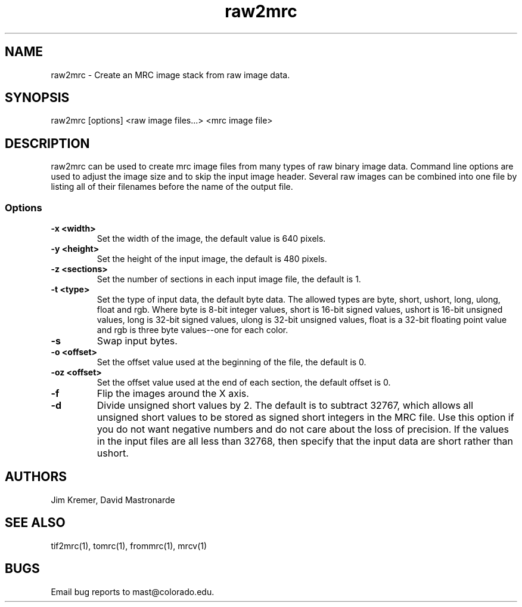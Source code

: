 .na
.nh
.TH raw2mrc 1 2.50 BL3DEMC
.SH NAME
raw2mrc \- Create an MRC image stack from raw image data.
.SH SYNOPSIS
raw2mrc [options] <raw image files...> <mrc image file>
.SH DESCRIPTION
raw2mrc can be used to create mrc image files from many types
of raw binary image data.  
Command line options are used to adjust the image size and
to skip the input image header.
Several raw images can be combined into one file by listing all of their
filenames before the name of the output file.
.SS Options
.TP
.B -x <width>
Set the width of the image, the default value is 640 pixels.
.TP
.B -y <height>
Set the height of the input image, 
the default is 480 pixels.
.TP
.B -z <sections>
Set the number of sections in each input image file,
the default is 1.
.TP
.B -t <type>
Set the type of input data, the default byte data. 
The allowed types are
byte, short, ushort, long, ulong, float and rgb.
Where byte is 8-bit integer values, short is 16-bit signed values,
ushort is 16-bit unsigned values, long is 32-bit signed values,
ulong is 32-bit unsigned values, float is a 32-bit floating 
point value and rgb is three byte values--one for each color.
.TP
.B -s
Swap input bytes.
.TP
.B -o <offset>
Set the offset value used at the beginning of the file, 
the default is 0.
.TP
.B -oz <offset>
Set the offset value used at the end of each section,
the default offset is 0.
.TP
.B -f
Flip the images around the X axis.
.TP
.B -d
Divide unsigned short values by 2.  The default is to subtract 32767, which
allows all unsigned short values to be stored as signed short integers in the
MRC file.  Use this option if you do not want negative numbers and do not
care about the loss of precision.  If the values in the input files are all
less than 32768, then specify that the input data are short rather than ushort.
.SH AUTHORS
Jim Kremer, David Mastronarde
.SH SEE ALSO
tif2mrc(1), tomrc(1), frommrc(1), mrcv(1)
.SH BUGS
Email bug reports to mast@colorado.edu.
